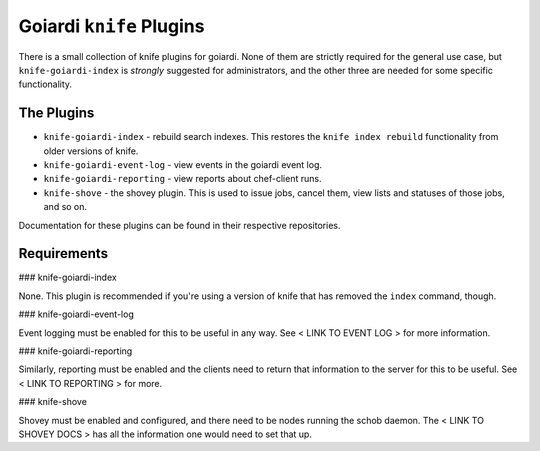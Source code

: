.. _goiardi_knife_plugins:

Goiardi ``knife`` Plugins
=========================

There is a small collection of knife plugins for goiardi. None of them are strictly required for the general use case, but ``knife-goiardi-index`` is *strongly* suggested for administrators, and the other three are needed for some specific functionality.

The Plugins
-----------

* ``knife-goiardi-index`` - rebuild search indexes. This restores the ``knife index rebuild`` functionality from older versions of knife.
* ``knife-goiardi-event-log`` - view events in the goiardi event log.
* ``knife-goiardi-reporting`` - view reports about chef-client runs.
* ``knife-shove`` - the shovey plugin. This is used to issue jobs, cancel them, view lists and statuses of those jobs, and so on.

Documentation for these plugins can be found in their respective repositories.

Requirements
------------

### knife-goiardi-index

None. This plugin is recommended if you're using a version of knife that has removed the ``index`` command, though.

### knife-goiardi-event-log

Event logging must be enabled for this to be useful in any way. See < LINK TO EVENT LOG > for more information.

### knife-goiardi-reporting

Similarly, reporting must be enabled and the clients need to return that information to the server for this to be useful. See < LINK TO REPORTING > for more.

### knife-shove

Shovey must be enabled and configured, and there need to be nodes running the schob daemon. The < LINK TO SHOVEY DOCS > has all the information one would need to set that up.
